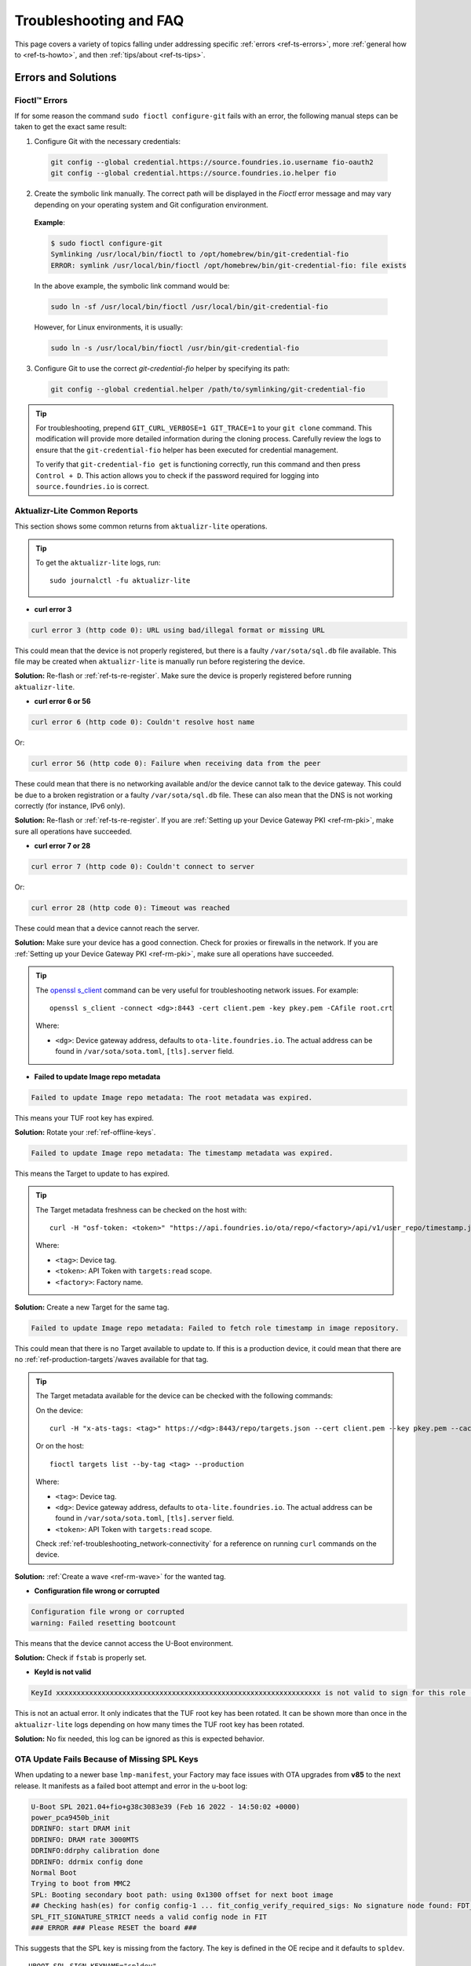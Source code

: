 .. _ref-troubleshooting:

Troubleshooting and FAQ
=======================

This page covers a variety of topics falling under addressing specific :ref:`errors <ref-ts-errors>`, more :ref:`general how to <ref-ts-howto>`, and then :ref:`tips/about <ref-ts-tips>`.

.. _ref-ts-errors:

Errors and Solutions
---------------------

Fioctl™ Errors
^^^^^^^^^^^^^^^^^^^^^^^^^^^^^

If for some reason the command ``sudo fioctl configure-git`` fails with an error, the following manual steps can be
taken to get the exact same result:

1. Configure Git with the necessary credentials:

 .. code-block:: bash

    git config --global credential.https://source.foundries.io.username fio-oauth2
    git config --global credential.https://source.foundries.io.helper fio

2. Create the symbolic link manually. The correct path will be displayed in the `Fioctl` error message and may vary depending on your operating system and Git configuration environment.

 **Example**:

 .. code-block:: bash

    $ sudo fioctl configure-git
    Symlinking /usr/local/bin/fioctl to /opt/homebrew/bin/git-credential-fio
    ERROR: symlink /usr/local/bin/fioctl /opt/homebrew/bin/git-credential-fio: file exists

 In the above example, the symbolic link command would be:

 .. code-block:: bash

    sudo ln -sf /usr/local/bin/fioctl /usr/local/bin/git-credential-fio

 However, for Linux environments, it is usually:

 .. code-block:: bash

    sudo ln -s /usr/local/bin/fioctl /usr/bin/git-credential-fio

3. Configure Git to use the correct `git-credential-fio` helper by specifying its path:

 .. code-block:: bash

    git config --global credential.helper /path/to/symlinking/git-credential-fio

.. tip::

    For troubleshooting, prepend ``GIT_CURL_VERBOSE=1 GIT_TRACE=1`` to your ``git clone``
    command. This modification will provide more detailed information during
    the cloning process. Carefully review the logs to ensure that the ``git-credential-fio``
    helper has been executed for credential management.

    To verify that ``git-credential-fio get`` is functioning correctly, run this command
    and then press ``Control + D``. This action allows you to check if the password
    required for logging into ``source.foundries.io`` is correct.

Aktualizr-Lite Common Reports
^^^^^^^^^^^^^^^^^^^^^^^^^^^^^

This section shows some common returns from ``aktualizr-lite`` operations.

.. tip::
   To get the ``aktualizr-lite`` logs, run::

      sudo journalctl -fu aktualizr-lite

* **curl error 3**

.. code-block::

   curl error 3 (http code 0): URL using bad/illegal format or missing URL

This could mean that the device is not properly registered, but there is a faulty ``/var/sota/sql.db`` file available. This file may be created when ``aktualizr-lite`` is manually run before registering the device.

**Solution:** Re-flash or :ref:`ref-ts-re-register`. Make sure the device is properly registered before running ``aktualizr-lite``.

* **curl error 6 or 56**

.. code-block::

   curl error 6 (http code 0): Couldn't resolve host name

Or:

.. code-block::

   curl error 56 (http code 0): Failure when receiving data from the peer

These could mean that there is no networking available and/or the device cannot talk to the device gateway. This could be due to a broken registration or a faulty ``/var/sota/sql.db`` file. These can also mean that the DNS is not working correctly (for instance, IPv6 only).

**Solution:** Re-flash or :ref:`ref-ts-re-register`. If you are :ref:`Setting up your Device Gateway PKI <ref-rm-pki>`, make sure all operations have succeeded.

* **curl error 7 or 28**

.. code-block::

   curl error 7 (http code 0): Couldn't connect to server

Or:

.. code-block::

   curl error 28 (http code 0): Timeout was reached

These could mean that a device cannot reach the server.

**Solution:** Make sure your device has a good connection. Check for proxies or firewalls in the network. If you are :ref:`Setting up your Device Gateway PKI <ref-rm-pki>`, make sure all operations have succeeded.

.. tip::
   The `openssl s_client <https://www.openssl.org/docs/man1.0.2/man1/openssl-s_client.html>`_ command can be very useful for troubleshooting network issues. For example::

       openssl s_client -connect <dg>:8443 -cert client.pem -key pkey.pem -CAfile root.crt

   Where:

   * ``<dg>``: Device gateway address, defaults to ``ota-lite.foundries.io``. The actual address can be found in ``/var/sota/sota.toml``, ``[tls].server`` field.


* **Failed to update Image repo metadata**

.. code-block::

   Failed to update Image repo metadata: The root metadata was expired.

This means your TUF root key has expired.

**Solution:** Rotate your :ref:`ref-offline-keys`.

.. code-block::

   Failed to update Image repo metadata: The timestamp metadata was expired.

This means the Target to update to has expired.

.. tip::
   The Target metadata freshness can be checked on the host with::

      curl -H "osf-token: <token>" "https://api.foundries.io/ota/repo/<factory>/api/v1/user_repo/timestamp.json?tag=<tag>[&production=1]" | jq ."signed"."expires"

   Where:

   * ``<tag>``: Device tag.
   * ``<token>``: API Token with ``targets:read`` scope.
   * ``<factory>``: Factory name.

**Solution:** Create a new Target for the same tag.

.. code-block::

   Failed to update Image repo metadata: Failed to fetch role timestamp in image repository.

This could mean that there is no Target available to update to. If this is a production device, it could mean that there are no :ref:`ref-production-targets`/waves available for that tag.

.. tip::
   The Target metadata available for the device can be checked with the following commands:

   On the device::

      curl -H "x-ats-tags: <tag>" https://<dg>:8443/repo/targets.json --cert client.pem --key pkey.pem --cacert root.crt

   Or on the host::

      fioctl targets list --by-tag <tag> --production

   Where:

   * ``<tag>``: Device tag.
   * ``<dg>``: Device gateway address, defaults to ``ota-lite.foundries.io``. The actual address can be found in ``/var/sota/sota.toml``, ``[tls].server`` field.
   * ``<token>``: API Token with ``targets:read`` scope.

   Check :ref:`ref-troubleshooting_network-connectivity` for a reference on running ``curl`` commands on the device.

**Solution:** :ref:`Create a wave <ref-rm-wave>` for the wanted tag.

* **Configuration file wrong or corrupted**

.. code-block::

   Configuration file wrong or corrupted
   warning: Failed resetting bootcount

This means that the device cannot access the U-Boot environment.

**Solution:** Check if ``fstab`` is properly set.

* **KeyId is not valid**

.. code-block::

   KeyId xxxxxxxxxxxxxxxxxxxxxxxxxxxxxxxxxxxxxxxxxxxxxxxxxxxxxxxxxxxxxxxx is not valid to sign for this role (root).

This is not an actual error. It only indicates that the TUF root key has been rotated. It can be shown more than once in the ``aktualizr-lite`` logs depending on how many times the TUF root key has been rotated.

**Solution:** No fix needed, this log can be ignored as this is expected behavior.

OTA Update Fails Because of Missing SPL Keys
^^^^^^^^^^^^^^^^^^^^^^^^^^^^^^^^^^^^^^^^^^^^

When updating to a newer base ``lmp-manifest``, your Factory may face issues with OTA upgrades from **v85** to the next release.
It manifests as a failed boot attempt and error in the u-boot log:

.. code-block::

    U-Boot SPL 2021.04+fio+g38c3083e39 (Feb 16 2022 - 14:50:02 +0000)
    power_pca9450b_init
    DDRINFO: start DRAM init
    DDRINFO: DRAM rate 3000MTS
    DDRINFO:ddrphy calibration done
    DDRINFO: ddrmix config done
    Normal Boot
    Trying to boot from MMC2
    SPL: Booting secondary boot path: using 0x1300 offset for next boot image
    ## Checking hash(es) for config config-1 ... fit_config_verify_required_sigs: No signature node found: FDT_ERR_NOTFOUND
    SPL_FIT_SIGNATURE_STRICT needs a valid config node in FIT
    ### ERROR ### Please RESET the board ###

This suggests that the SPL key is missing from the factory.
The key is defined in the OE recipe and it defaults to ``spldev``.

::

    UBOOT_SPL_SIGN_KEYNAME="spldev"

This can be confirmed by checking whether files ``spldev.key`` or ``spldev.crt`` are missing from the ``lmp-manifest/factory-keys`` directory.
If so, the easiest fix is to generate the keys and add them to the repository.

.. code-block:: console

    cd factory-keys
    openssl genpkey -algorithm RSA -out spldev.key \
          -pkeyopt rsa_keygen_bits:2048 \
          -pkeyopt rsa_keygen_pubexp:65537
    openssl req -batch -new -x509 -key spldev.key -out spldev.crt

Once the ``spldev.key`` and ``spldev.crt`` are created, add them to the repository.

.. code-block:: console

    git add factory-keys/spldev.key
    git add factory-keys/spldev.crt
    git commit

Once the commit is pushed upstream, the FoundriesFactory® CI will generate a build that fixes the issue.

.. _ref-troubleshooting_request-entity-too-large:

Request Entity Too Large Error
^^^^^^^^^^^^^^^^^^^^^^^^^^^^^^

This error occurs when your Factory has accumulated too much Target metadata to be signed by The Update Framework (TUF).
All of your Targets contained in :term:`targets.json` can grow large over time::

  Signing local TUF targets
  == 2020-11-24 23:12:53 Running: garage-sign targets sign --repo /root/tmp.dNLAIH
  --key-name targets
  |  signed targets.json to /root/tmp.dNLAIH/roles/targets.json
  |--
  Publishing local TUF targets to the remote TUF repository
  == 2020-11-24 23:12:55 Running: garage-sign targets push --repo /root/tmp.dNLAIH
  |  An error occurred
  |  com.advancedtelematic.libtuf.http.SHttpjServiceClient$HttpjClientError:
  ReposerverHttpClient|PUT|http/413|https://api.foundries.io/ota/repo/magicman//api/v1/user_repo/targets|<html>
  |  <head><title>413 Request Entity Too Large</title></head>
  |  <body>
  |  <center><h1>413 Request Entity Too Large</h1></center>
  |  <hr><center>nginx/1.19.3</center>
  |  </body>
  |  </html>

Solution
""""""""

Over time, the manual pruning (deletion) of Targets is maintenance you should consider.

Pruning can be done using Fioctl™.
This removes outdated Targets from your Factory's :term:`targets.json`, allowing the production of new Targets.

.. warning::

   Ensure there are no important devices running on a Target that is about to be pruned.
   If you are intending on pruning production tags, be cautious and mindful of what you are doing.

You can prune/delete individual Targets by using their TUF Target name::

  fioctl targets prune <TUF_Target_name>

Or, you can prune by tag, such as ``devel`` or ``experimental``::

  fioctl targets prune --by-tag <tag>

We do not recommend nor support pruning all Targets from a tag.
Doing so can lead to container builds failing from the lack of platform builds for the tag.
To keep the last ``<number>`` of the Targets from a tag, use::

  fioctl targets prune --by-tag <tag> --keep-last <number>

There is also the ``--dryrun`` option.
This lets you can check the pruned targets before running the actual command::

  fioctl targets prune --by-tag <tag> --keep-last <number> --dryrun

Device Registration Common Errors
^^^^^^^^^^^^^^^^^^^^^^^^^^^^^^^^^

Even if the device has a proper internet connection, users can still run into errors during device registration.
The ``lmp-device-register`` provides some diagnostics in the error message without exposing sensitive information to avoid possible attack vectors.

Here, we show additional information to help debug of common errors encountered during the registration:

.. code-block::

   Unable to create device: HTTP_401
   Polis Error: {"error":"not_found","error_description":"Cannot find a user with the provided token","status":404}

This indicates a problem with the token.

**Solution:** Verify there is a valid non-expired token in https://app.foundries.io/settings/tokens/.

.. code-block::

   Unable to create device: HTTP_403
   message: A factory admin must add you to a team with one of these scopes: home-hub:devices:create

This indicates no permission to create a device in the Factory.

**Solution:** Verify the user token has ``device:create`` scope in https://app.foundries.io/settings/tokens/.
If the Factory has :ref:`ref-team-based-access` set, check if the user is part of a team which has ``device:create`` permissions.

.. code-block::

   Error authorizing device: 'scope' parameter is not valid: wrong Factory value

This usually means the device is running an image which was built locally and not on FoundriesFactory CI.

**Solution:** Flash an image built from CI.

.. _ref-ts-howto:

How Tos
--------

Aktualizr-Lite and Fioconfig Polling Time
^^^^^^^^^^^^^^^^^^^^^^^^^^^^^^^^^^^^^^^^^^

Both ``fioconfig`` and ``aktualizr-lite`` poll for new configuration and updates every 5 minutes by default.
It can be helpful to decrease this interval for development purposes.
Following are two ways to achieve this.

Option A: Changing Interval in Runtime
""""""""""""""""""""""""""""""""""""""

1. On your device, create a settings file in the ``/etc/sota/conf.d/`` folder to configure ``aktualizr-lite``.

   .. prompt:: bash device:~$

       sudo mkdir -p /etc/sota/conf.d/
       sudo sh -c 'printf "[uptane]\npolling_sec = <time-sec>" > /etc/sota/conf.d/90-sota-fragment.toml'

2. Next, create a settings file in the ``/etc/default/`` folder to configure ``fioconfig``.

   .. prompt:: bash device:~$

       sudo sh -c 'printf "DAEMON_INTERVAL=<time-sec>" > /etc/default/fioconfig'

3. Restart both services:

   .. prompt:: bash device:~$

       sudo systemctl restart aktualizr-lite
       sudo systemctl restart fioconfig

.. note::
    Make sure to replace ``<time-sec>`` with the expected poll interval in seconds.

Option B: Changing Interval Included in the Build
"""""""""""""""""""""""""""""""""""""""""""""""""

First, configure the **aktualizr-lite** polling interval:

1. Create the ``sota-fragment`` folder in ``meta-subscriber-overrides`` repo:

   .. prompt:: bash host:~$

       cd meta-subscriber-overrides
       mkdir -p recipes-sota/sota-fragment

2. Add a new file under this directory:

   .. prompt:: bash host:~$

        touch recipes-sota/sota-fragment/sota-fragment_0.1.bb

3. Include the content below to the file created in the last step:

   .. code-block:: none

       SUMMARY = "SOTA configuration fragment"
       SECTION = "base"
       LICENSE = "MIT"
       LIC_FILES_CHKSUM = "file://${COMMON_LICENSE_DIR}/MIT;md5=0835ade698e0bcf8506ecda2f7b4f302"

       inherit allarch

       SRC_URI = " \
               file://90-sota-fragment.toml \
       "

       S = "${WORKDIR}"

       do_install() {
               install -m 0700 -d ${D}${libdir}/sota/conf.d
               install -m 0644 ${WORKDIR}/90-sota-fragment.toml ${D}${libdir}/sota/conf.d/90-sota-fragment.toml
       }

       FILES:${PN} += "${libdir}/sota/conf.d/90-sota-fragment.toml"

4. Create another directory under the one we just created so we can supply the source file (``90-sota-fragment.toml``) for the recipe above:

   .. prompt:: bash host:~$

       cd meta-subscriber-overrides
       mkdir -p recipes-sota/sota-fragment/sota-fragment

5. Create ``90-sota-fragment.toml`` under this new directory:

   .. code-block::

       [uptane]
       polling_sec = <time-sec>

.. note::
    Make sure to replace ``<time-sec>`` with the expected poll interval in seconds.

6. In the ``recipes-samples/images/lmp-factory-image.bb`` file, include this new package under ``CORE_IMAGE_BASE_INSTALL``.
   For example:

   .. code-block:: diff

       --- a/recipes-samples/images/lmp-factory-image.bb
       +++ b/recipes-samples/images/lmp-factory-image.bb
       @@ -24,9 +24,10 @@ CORE_IMAGE_BASE_INSTALL += " \
            networkmanager-nmcli \
            git \
            vim \
       +    sota-fragment \
          ..."

7. Next, we configure the ``fioconfig`` daemon interval.
   Create the ``fioconfig`` folder in ``meta-subscriber-overrides`` repo

   .. prompt:: bash host:~$

       cd meta-subscriber-overrides
       mkdir -p recipes-support/fioconfig

8. Add a new recipe file, ``fioconfig_git.bbappend``, under this directory and include the following:

   .. code-block:: none

       FILESEXTRAPATHS:prepend := "${THISDIR}/${PN}:"
       SRC_URI:append = " \
           file://fioconfig.conf \
       "

       do_install:append() {
           install -Dm 0644 ${WORKDIR}/fioconfig.conf ${D}${sysconfdir}/default/fioconfig
       }

9. Create another directory under the one we just created so we can supply the source file (``fioconfig.conf``) for the recipe above:

   .. prompt:: bash host:~$

       cd meta-subscriber-overrides
       mkdir -p recipes-support/fioconfig/fioconfig

10. Create the ``fioconfig.conf`` file under this new directory including:

   .. code-block::

       DAEMON_INTERVAL=<time-sec>

.. note::
    Make sure to replace ``<time-sec>`` with the expected poll interval in seconds.

Commit and trigger a new build to include these new changes and have a new polling interval.

.. _ref-ts-re-register:

Re-Register a Device
^^^^^^^^^^^^^^^^^^^^

During development, you may need to re-register the same device.
Follow these steps to do so:

1. Delete the device from the UI ``Devices`` tab or with:

   .. prompt:: bash host:~$

       fioctl device delete <device-name>

2. Stop ``aktualizr-lite`` and ``fioconfig`` on the device:

   .. prompt:: bash device:~#

       systemctl stop aktualizr-lite
       systemctl stop fioconfig.path
       systemctl stop fioconfig.service

3. Delete both ``sql.db`` and ``client.pem`` on the device:

   .. prompt:: bash device:~#

       rm /var/sota/sql.db
       rm /var/sota/client.pem

4. Lastly, perform the registration again.

.. _ref-ts-fiovb-container:

Read Secure Variables from Containers
^^^^^^^^^^^^^^^^^^^^^^^^^^^^^^^^^^^^^

After a board is fused and closed, the secure storage (RPMB) becomes available and handles the necessary variables to perform the OTA logic.
Secure storage also can be leveraged to store custom device information, like MAC addresses, serial numbers, and other relevant values.

You may wish to retrieve these values from the application. Please refer to the `fiovb-container <https://github.com/foundriesio/containers/tree/master/fiovb-container>`_ example, which brings a simple application to run ``fiovb_printenv`` from inside a container.

.. _ref-ts-bootdelay:

Enable U-Boot Boot Delay
^^^^^^^^^^^^^^^^^^^^^^^^

By default, LmP disables U-Boot's boot delay feature for security purposes. However, this is a powerful ally during the development phase, as it provides direct access to U-Boot's environment for debugging.

* **Secured/Closed Boards**

This requires changing the ``lmp.cfg`` U-Boot config fragment in order to override ``CONFIG_BOOTDELAY=-2`` set by default in LmP.

1. Create ``bootdelay.cfg`` configuration fragment:

**meta-subscriber-overrides/recipes-bsp/u-boot/u-boot-fio/<machine>/bootdelay.cfg:**

.. code-block::

   CONFIG_BOOTDELAY=3

2. Append it to the U-Boot source:

**meta-subscriber-overrides/recipes-bsp/u-boot/u-boot-fio_%.bbappend**

.. code-block::

   FILESEXTRAPATHS:prepend := "${THISDIR}/${PN}:"

   SRC_URI:append = " \
       file://bootdelay.cfg \
   "

After pushing to the Factory, it is necessary to trigger :ref:`ref-boot-software-updates` for the devices to take the update, or re-flash the device entirely to include this change.

* **Open Boards**

Open/non-secured boards also benefit from the procedure detailed for secured boards, however as they rely on U-Boot env support, there is a handier way on enabling boot delay during runtime:

.. prompt::

   $ sudo su
   # fw_setenv bootdelay 3
   # reboot

After reboot, the device shows the U-Boot bootdelay prompt.

.. _ref-ts-tips:

Tips and Abouts
---------------

Allowed Characters for Device Names and Tags
^^^^^^^^^^^^^^^^^^^^^^^^^^^^^^^^^^^^^^^^^^^^

Along with [a–z], [A–Z], and [0–9], `_`, `-`, and `.` may be used for device names and tags.
In addition, tags also support `+`.

Bind Mounting a File Into a Container
^^^^^^^^^^^^^^^^^^^^^^^^^^^^^^^^^^^^^

When bind mounting a file into a container, the parent directory needs to be bind mounted.
If a bind mount destination does not exist, Docker will create the endpoint as an empty directory rather than a file.

The Docker documentation on `containers and bind mounting <https://docs.docker.com/storage/bind-mounts/>`_ is a good place to start if you wish to learn more about this.

NXP SE05X Secure Element and PKCS#11 Trusted Application
^^^^^^^^^^^^^^^^^^^^^^^^^^^^^^^^^^^^^^^^^^^^^^^^^^^^^^^^

There are two memory limits to be aware of.
One is the Secure Element's non-volatile memory.
The other is the built-time configurable PKCS#11 Trusted Application (TA) heap size.

When RSA and EC keys are created using the TA, a request is sent to the Secure Element (SE) for the creation of those keys.
On success, a key is created in the SE's non volatile memory.
The public key is then read back from the SE to the TA persistent storage.
Note only a handle to the private key in the Secure Element is provided and stored by the TA.

During that creation process the TA also keeps a copy of the key on its heap.

This means that a system that creates all of its keys during boot may run out of heap before running out of SE storage.

To avoid this issue, configure OP-TEE with a large enough ``CFG_PKCS11_TA_HEAP_SIZE``.
It should allow the client to fill the SE NVM before an out of memory condition is raised by the TA.
This will help avoid a secure world panic.

An experimental way to validate the thresholds is to loop on RSA or EC key creation until it fails.
If there is a panic or a PKCS#11 OOM fault, ``CFG_PKCS11_TA_HEAP_SIZE`` can then be increased as there is still room in the SE NVM to store more keys.

.. _ref-troubleshooting_network-connectivity:

Debugging Network Connectivity
^^^^^^^^^^^^^^^^^^^^^^^^^^^^^^

When debugging network connectivity and access issues, it can be helpful to use ``curl``.
However, LmP does not ship with the command.

Rather than including ``curl`` on the host device, a simple approach is to run it via a Alpine Linux® container::

    docker run --rm -it alpine
    / # apk add curl
    / # curl

.. _ref-troubleshooting_user-permissions:

Debugging User Permissions
^^^^^^^^^^^^^^^^^^^^^^^^^^

If the Factory has :ref:`Teams <ref-team-based-access>` defined, user permissions are defined by the teams they are part of.

This shows steps to help troubleshooting unexpected permission problems.

* Get user ID:

.. prompt::

   $ fioctl users

* Get user information:

.. prompt::

   $ fioctl users <ID>
   ID                        NAME                  ROLE
   --                        ----                  ----
   XXXXXXXXXXXXXXXXXXXXXXXX  User Name             User Role

   TEAMS
   -----

   EFFECTIVE SCOPES
   ----------------

This returns the combination of scopes allowed to this particular user based on their teams.

If this does not have the expected scopes, the Factory Owner/Admin may need to add the user to a proper Team with the wanted scopes.

* If this returns the expected scopes, verify if the proper scopes are also set for the private token set at https://app.foundries.io/settings/credentials/.

.. tip::

   It is possible to add scopes for an existing token.
   After editing a token, refresh the fioctl access with ``fioctl login --refresh-access-token``.

Updates To etc
^^^^^^^^^^^^^^

Files created or modified in ``/etc`` during runtime are not handled by OSTree during an OTA.
For this reason, set system-wide configs in ``/usr`` rather than ``/etc`` whenever possible, so that these changes are covered by OTA updates.

Manage files that live in ``/etc`` with a systemd service (:ref:`ref-troubleshooting_systemd-service`).
The runtime service should handle the needed updates to the ``/etc`` files.

Orphan Targets
^^^^^^^^^^^^^^

In the Factory Overview page, you may notice the ``ORPHANED`` column:

.. figure:: /_static/userguide/troubleshooting/orphaned-target.png
   :width: 700
   :align: center

   Factory Overview Snippet

As seen in :ref:`ref-condensed-targets`, a device only sees the ``targets.json``
metadata which refers to the tag it is following. An Orphan Target means that
there is at least one device running a Target which is not present in the
Targets list for that tag.

There are some cases where this can happen:

* When using :ref:`Production Targets <ref-production-targets>`: A user creates a wave for Target 42 and some devices are updated.
  The user then cancels the wave, removing Target 42 from the Targets list.
  A new wave is created for Target 43.
  Running ``fioctl wave status`` in this case shows that some devices are running Target 42, which is not present in the Targets list, so it shows as an orphan Target.
* A device runs an old Target that has been pruned from the Targets list.
* A device switches from one tag to another and it is still running a Target version which is not present in the new tag.
